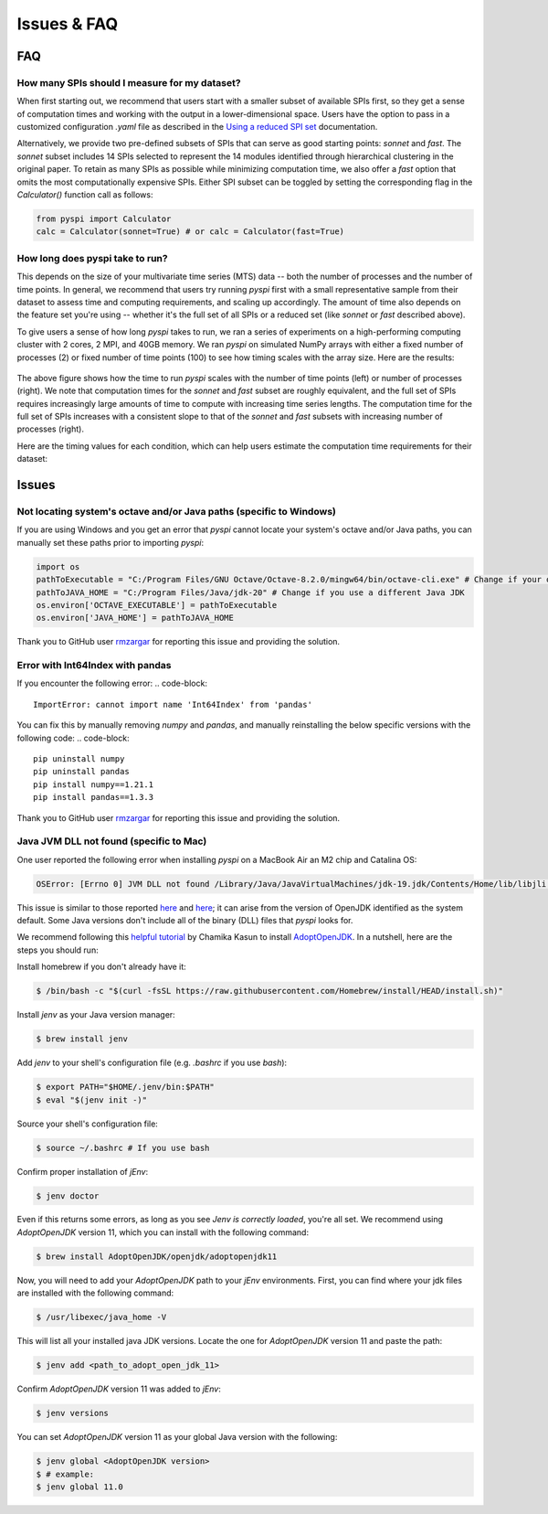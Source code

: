 Issues & FAQ
===================================


FAQ
########

How many SPIs should I measure for my dataset?
**********************

When first starting out, we recommend that users start with a smaller subset of available SPIs first, so they get a sense of computation times and working with the output in a lower-dimensional space.
Users have the option to pass in a customized configuration `.yaml` file as described in the `Using a reduced SPI set <https://pyspi-toolkit.readthedocs.io/en/latest/advanced.html#using-a-reduced-spi-set>`_ documentation.

Alternatively, we provide two pre-defined subsets of SPIs that can serve as good starting points: `sonnet` and `fast`.
The `sonnet` subset includes 14 SPIs selected to represent the 14 modules identified through hierarchical clustering in the original paper.
To retain as many SPIs as possible while minimizing computation time, we also offer a `fast` option that omits the most computationally expensive SPIs.
Either SPI subset can be toggled by setting the corresponding flag in the `Calculator()` function call as follows: 

.. code-block:: 

    from pyspi import Calculator
    calc = Calculator(sonnet=True) # or calc = Calculator(fast=True)


How long does pyspi take to run?
**********************

This depends on the size of your multivariate time series (MTS) data -- both the number of processes and the number of time points.
In general, we recommend that users try running `pyspi` first with a small representative sample from their dataset to assess time and computing requirements, and scaling up accordingly.
The amount of time also depends on the feature set you're using -- whether it's the full set of all SPIs or a reduced set (like `sonnet` or `fast` described above).

To give users a sense of how long `pyspi` takes to run, we ran a series of experiments on a high-performing computing cluster with 2 cores, 2 MPI, and 40GB memory.
We ran `pyspi` on simulated NumPy arrays with either a fixed number of processes (2) or fixed number of time points (100) to see how timing scales with the array size.
Here are the results:

.. figure:: img/pyspi_scaling_line_plots.png
    :width: 550px
    :height: 400px
    :alt: Line plot showing the log10-seconds versus log10-number of time points for fixed number of processes (2) or fixed number of timepoints (100).

The above figure shows how the time to run `pyspi` scales with the number of time points (left) or number of processes (right).
We note that computation times for the `sonnet` and `fast` subset are roughly equivalent, and the full set of SPIs requires increasingly large amounts of time to compute with increasing time series lengths.
The computation time for the full set of SPIs increases with a consistent slope to that of the `sonnet` and `fast` subsets with increasing number of processes (right).

Here are the timing values for each condition, which can help users estimate the computation time requirements for their dataset:

.. figure:: img/pyspi_scaling_heatmaps.png
    :width: 600px
    :height: 400px
    :alt: Heatmaps


Issues
########

Not locating system's octave and/or Java paths (specific to Windows)
**********************

If you are using Windows and you get an error that `pyspi` cannot locate your system's octave and/or Java paths, you can manually set these paths prior to importing `pyspi`: 

.. code-block:: 

    import os
    pathToExecutable = "C:/Program Files/GNU Octave/Octave-8.2.0/mingw64/bin/octave-cli.exe" # Change if your octave client is installed elsewhere
    pathToJAVA_HOME = "C:/Program Files/Java/jdk-20" # Change if you use a different Java JDK
    os.environ['OCTAVE_EXECUTABLE'] = pathToExecutable
    os.environ['JAVA_HOME'] = pathToJAVA_HOME

Thank you to GitHub user `rmzargar <https://github.com/rmzargar>`_ for reporting this issue and providing the solution.

Error with Int64Index with pandas
**********************

If you encounter the following error:
.. code-block:: 

    ImportError: cannot import name 'Int64Index' from 'pandas'

You can fix this by manually removing `numpy` and `pandas`, and manually reinstalling the below specific versions with the following code:
.. code-block:: 

    pip uninstall numpy
    pip uninstall pandas
    pip install numpy==1.21.1
    pip install pandas==1.3.3

Thank you to GitHub user `rmzargar <https://github.com/rmzargar>`_ for reporting this issue and providing the solution.

Java JVM DLL not found (specific to Mac)
**********************

One user reported the following error when installing `pyspi` on a MacBook Air an M2 chip and Catalina OS:

.. code-block::

   OSError: [Errno 0] JVM DLL not found /Library/Java/JavaVirtualMachines/jdk-19.jdk/Contents/Home/lib/libjli.dylib


This issue is similar to those reported `here <https://stackoverflow.com/questions/71504214/jvm-dll-not-found-but-i-can-clearly-see-the-file>`_ and `here <https://github.com/jpype-project/jpype/issues/994>`_; it can arise from the version of OpenJDK identified as the system default. Some Java versions don't include all of the binary (DLL) files that `pyspi` looks for.

We recommend following this `helpful tutorial <https://blog.bigoodyssey.com/how-to-manage-multiple-java-version-in-macos-e5421345f6d0>`_ by Chamika Kasun to install `AdoptOpenJDK <https://adoptopenjdk.net/index.html>`_. In a nutshell, here are the steps you should run:

Install homebrew if you don't already have it:

.. code-block::

   $ /bin/bash -c "$(curl -fsSL https://raw.githubusercontent.com/Homebrew/install/HEAD/install.sh)"


Install `jenv` as your Java version manager:

.. code-block:: 

    $ brew install jenv


Add `jenv` to your shell's configuration file (e.g. `.bashrc` if you use `bash`):

.. code-block:: 

    $ export PATH="$HOME/.jenv/bin:$PATH"
    $ eval "$(jenv init -)"

Source your shell's configuration file:

.. code-block:: 

    $ source ~/.bashrc # If you use bash

Confirm proper installation of `jEnv`:

.. code-block::

    $ jenv doctor

Even if this returns some errors, as long as you see `Jenv is correctly loaded`, you're all set. We recommend using `AdoptOpenJDK` version 11, which you can install with the following command:

.. code-block:: 

    $ brew install AdoptOpenJDK/openjdk/adoptopenjdk11

Now, you will need to add your `AdoptOpenJDK` path to your `jEnv` environments. First, you can find where your jdk files are installed with the following command:

.. code-block:: 

    $ /usr/libexec/java_home -V

This will list all your installed java JDK versions. Locate the one for `AdoptOpenJDK` version 11 and paste the path:

.. code-block::

    $ jenv add <path_to_adopt_open_jdk_11>

Confirm `AdoptOpenJDK` version 11 was added to `jEnv`:

.. code-block:: 

    $ jenv versions

You can set `AdoptOpenJDK` version 11 as your global Java version with the following:

.. code-block:: 

    $ jenv global <AdoptOpenJDK version>
    $ # example:
    $ jenv global 11.0